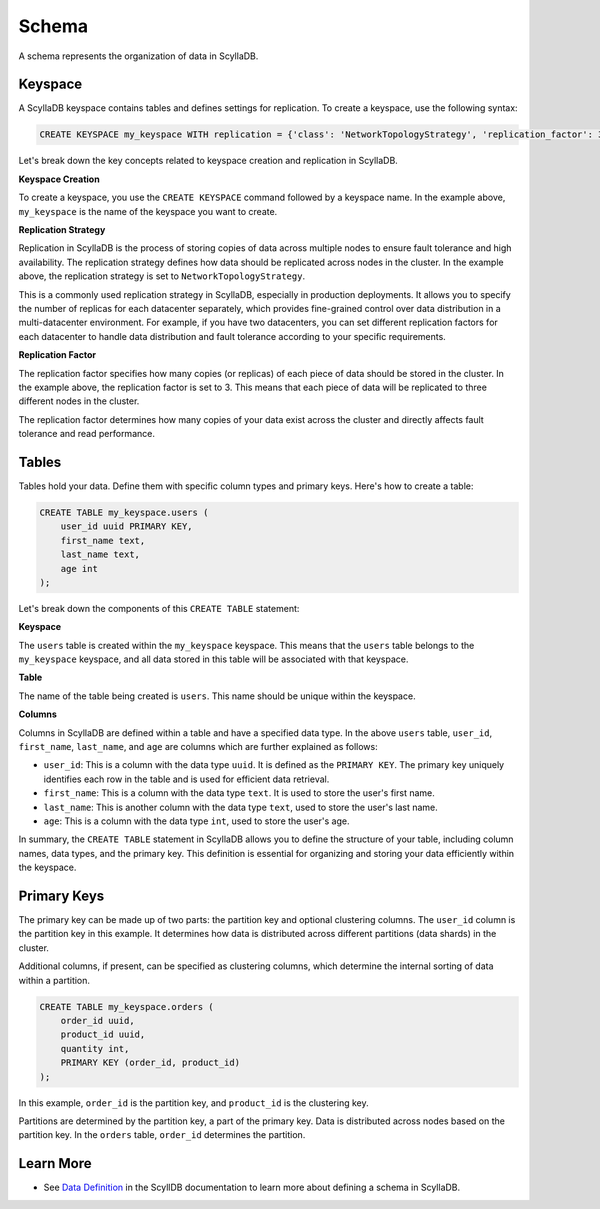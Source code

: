 ============
Schema
============

A schema represents the organization of data in ScyllaDB. 

Keyspace
---------------

A ScyllaDB keyspace contains tables and defines settings for replication.
To create a keyspace, use the following syntax:

.. code::

    CREATE KEYSPACE my_keyspace WITH replication = {'class': 'NetworkTopologyStrategy', 'replication_factor': 3};

Let's break down the key concepts related to keyspace creation and replication in ScyllaDB.

**Keyspace Creation**

To create a keyspace, you use the ``CREATE KEYSPACE`` command followed by
a keyspace name. In the example above, ``my_keyspace`` is the name of 
the keyspace you want to create.

**Replication Strategy**

Replication in ScyllaDB is the process of storing copies of data across multiple 
nodes to ensure fault tolerance and high availability. The replication strategy 
defines how data should be replicated across nodes in the cluster. In the example 
above, the replication strategy is set to ``NetworkTopologyStrategy``.

This is a commonly used replication strategy in ScyllaDB, especially in 
production deployments. It allows you to specify the number of replicas
for each datacenter separately, which provides fine-grained control over data 
distribution in a multi-datacenter environment.
For example, if you have two datacenters, you can set different replication 
factors for each datacenter to handle data distribution and fault tolerance 
according to your specific requirements.

**Replication Factor**

The replication factor specifies how many copies (or replicas) of each piece of 
data should be stored in the cluster. In the example above, the replication 
factor is set to 3. This means that each piece of data will be replicated to 
three different nodes in the cluster.

The replication factor determines how many copies of your data exist across 
the cluster and directly affects fault tolerance and read performance.

Tables
-------------

Tables hold your data. Define them with specific column types and primary 
keys. Here's how to create a table:

.. code::

    CREATE TABLE my_keyspace.users (
        user_id uuid PRIMARY KEY,
        first_name text,
        last_name text,
        age int
    );

Let's break down the components of this ``CREATE TABLE`` statement:

**Keyspace**

The ``users`` table is created within the ``my_keyspace`` keyspace. This means 
that the ``users`` table belongs to the ``my_keyspace`` keyspace, and all data 
stored in this table will be associated with that keyspace.

**Table**

The name of the table being created is ``users``. This name should be unique within the keyspace.

**Columns**

Columns in ScyllaDB are defined within a table and have a specified data type. 
In the above ``users`` table, ``user_id``, ``first_name``, ``last_name``, and 
``age`` are columns which are further explained as follows:

* ``user_id``: This is a column with the data type ``uuid``. It is defined as 
  the ``PRIMARY KEY``. The primary key uniquely identifies each row in 
  the table and is used for efficient data retrieval.
* ``first_name``: This is a column with the data type ``text``. It is used to store 
  the user's first name.
* ``last_name``: This is another column with the data type ``text``, used to store 
  the user's last name.
* ``age``: This is a column with the data type ``int``, used to store the user's age.

In summary, the ``CREATE TABLE`` statement in ScyllaDB allows you to define 
the structure of your table, including column names, data types, and the primary 
key. This definition is essential for organizing and storing your data 
efficiently within the keyspace.

Primary Keys
--------------

The primary key can be made up of two parts: the partition key and optional 
clustering columns. The ``user_id`` column is the partition key in this example. 
It determines how data is distributed across different partitions (data shards) 
in the cluster.

Additional columns, if present, can be specified as clustering columns, which 
determine the internal sorting of data within a partition.

.. code::

    CREATE TABLE my_keyspace.orders (
        order_id uuid,
        product_id uuid,
        quantity int,
        PRIMARY KEY (order_id, product_id)
    );

In this example, ``order_id`` is the partition key, and ``product_id`` is 
the clustering key.

Partitions are determined by the partition key, a part of the primary key. 
Data is distributed across nodes based on the partition key. In the ``orders`` 
table, ``order_id`` determines the partition.


Learn More
--------------

* See `Data Definition <https://opensource.docs.scylladb.com/stable/cql/ddl>`_ 
  in the ScyllDB documentation to learn more about defining a schema in ScyllaDB.
